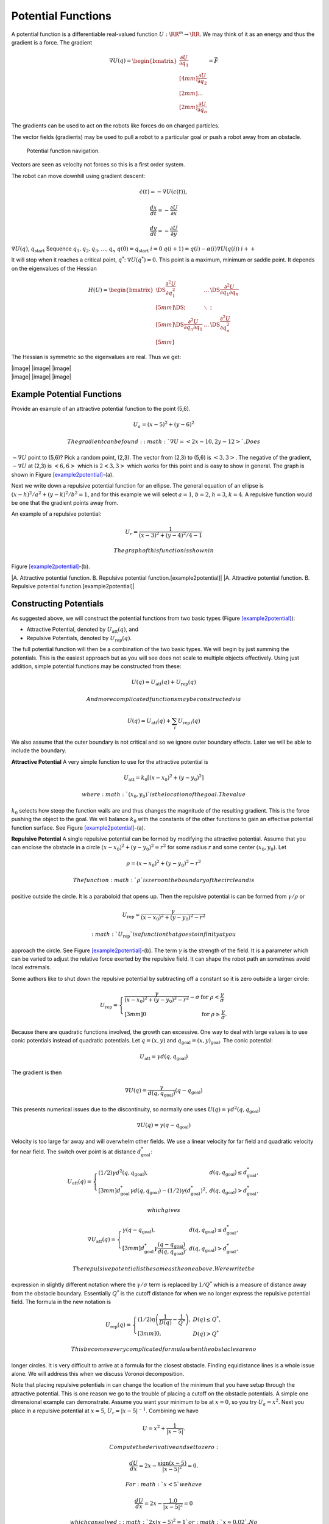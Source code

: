Potential Functions
-------------------

A potential function is a differentiable real-valued function
:math:`U: \RR^m \to \RR`. We may think of it as an energy and thus the
gradient is a force. The gradient

.. math::

   \nabla U(q) = \begin{bmatrix}\displaystyle \frac{\partial U}{\partial q_1} \\[4mm] 
   \displaystyle \frac{\partial U}{\partial q_2} \\[2mm] ... \\[2mm] 
   \displaystyle \frac{\partial U}{\partial q_n} \end{bmatrix} = \vec{F}

The gradients can be used to act on the robots like forces do on charged
particles.

The vector fields (gradients) may be used to pull a robot to a
particular goal or push a robot away from an obstacle.

.. raw:: latex

   \centering

.. figure:: potential/gradient_navigation
   :alt: Potential function navigation.

   Potential function navigation.

Vectors are seen as velocity not forces so this is a first order system.

The robot can move downhill using gradient descent:

.. math:: \dot{c}(t) = -\nabla U(c(t)),

.. math:: \displaystyle \frac{dx}{dt} = -\frac{\partial U}{\partial x}

.. math:: \displaystyle \frac{dy}{dt} = -\frac{\partial U}{\partial y}

:math:`\nabla U(q)`, :math:`q_\text{start}` Sequence
:math:`q_1, q_2, q_3, \dots , q_n` :math:`q(0)=q_\text{start}`
:math:`i=0` :math:`q(i+1) = q(i) - \alpha (i) \nabla U(q(i))`
:math:`i++`

It will stop when it reaches a critical point, :math:`q^*`:
:math:`\nabla U(q^*)=0.` This point is a maximum, minimum or saddle
point. It depends on the eigenvalues of the Hessian

.. math::

   H(U) = \begin{bmatrix}
             \DS \frac{\partial^2 U}{\partial q_1^2} & \dots & \DS\frac{\partial^2 U}{\partial q_1\partial q_n}\\[5mm]
             \DS \vdots & \ddots & \vdots\\[5mm]
             \DS\frac{\partial^2 U}{\partial q_n\partial q_1}  & \dots & \DS\frac{\partial^2 U}{\partial q_n^2}\\[5mm]
            \end{bmatrix}

The Hessian is symmetric so the eigenvalues are real. Thus we get:

.. raw:: latex

   \centering

| |image| |image| |image|
| |image| |image| |image|

Example Potential Functions
~~~~~~~~~~~~~~~~~~~~~~~~~~~

.. raw:: latex

   \normalfont

Provide an example of an attractive potential function to the point
(5,6).

.. math:: U_a = (x-5)^2 +(y-6)^2

 The gradient can be found: :math:`\nabla U =<2x-10, 2y-12>`. Does
:math:`-\nabla U` point to (5,6)? Pick a random point, (2,3). The vector
from (2,3) to (5,6) is :math:`<3,3>`. The negative of the gradient,
:math:`-\nabla U` at (2,3) is :math:`<6,6>` which is :math:`2<3,3>`
which works for this point and is easy to show in general. The graph is
shown in Figure \ `[example2potential] <#example2potential>`__-(a).

Next we write down a repulsive potential function for an ellipse. The
general equation of an ellipse is :math:`(x-h)^2/a^2 + (y-k)^2/b^2 = 1`,
and for this example we will select :math:`a=1`, :math:`b=2`,
:math:`h=3`, :math:`k=4`. A repulsive function would be one that the
gradient points away from.

.. raw:: latex

   \normalfont

An example of a repulsive potential:

.. math:: U_r = \frac{1}{ (x-3)^2 + (y-4)^2/4 - 1}

 The graph of this function is shown in
Figure \ `[example2potential] <#example2potential>`__-(b).

|A. Attractive potential function. B. Repulsive potential
function.[example2potential]| |A. Attractive potential function. B.
Repulsive potential function.[example2potential]|

Constructing Potentials
~~~~~~~~~~~~~~~~~~~~~~~

As suggested above, we will construct the potential functions from two
basic types (Figure `[example2potential] <#example2potential>`__):

-  Attractive Potential, denoted by :math:`U_\text{att}(q)`, and

-  Repulsive Potentials, denoted by :math:`U_\text{rep}(q)`.

The full potential function will then be a combination of the two basic
types. We will begin by just summing the potentials. This is the easiest
approach but as you will see does not scale to multiple objects
effectively. Using just addition, simple potential functions may be
constructed from these:

.. math:: U(q) = U_\text{att}(q) + U_\text{rep}(q)

 And more complicated functions may be constructed via

.. math:: U(q) = U_\text{att}(q) + \sum_i U_{\text{rep}\, i}(q)

We also assume that the outer boundary is not critical and so we ignore
outer boundary effects. Later we will be able to include the boundary.

**Attractive Potential** A very simple function to use for the
attractive potential is

.. math:: U_\text{att} = k_0\left[(x-x_0)^2 + (y-y_0)^2\right]

 where :math:`(x_0, y_0)` is the location of the goal. The value
:math:`k_0` selects how steep the function walls are and thus changes
the magnitude of the resulting gradient. This is the force pushing the
object to the goal. We will balance :math:`k_0` with the constants of
the other functions to gain an effective potential function surface. See
Figure `[example2potential] <#example2potential>`__-(a).

**Repulsive Potential** A single repulsive potential can be formed by
modifying the attractive potential. Assume that you can enclose the
obstacle in a circle :math:`(x-x_0)^2 + (y-y_0)^2 = r^2` for some radius
:math:`r` and some center :math:`(x_0,y_0)`. Let

.. math:: \rho = (x-x_0)^2 + (y-y_0)^2 - r^2

 The function :math:`\rho` is zero on the boundary of the circle and is
positive outside the circle. It is a paraboloid that opens up. Then the
repulsive potential is can be formed from :math:`\gamma/\rho` or

.. math:: U_\text{rep} = \frac{\gamma}{(x-x_0)^2 + (y-y_0)^2 - r^2}

 :math:`U_\text{rep}` is a function that goes to infinity at you
approach the circle. See Figure
`[example2potential] <#example2potential>`__-(b). The term
:math:`\gamma` is the strength of the field. It is a parameter which can
be varied to adjust the relative force exerted by the repulsive field.
It can shape the robot path an sometimes avoid local extremals.

Some authors like to shut down the repulsive potential by subtracting
off a constant so it is zero outside a larger circle:

.. math::

   U_\text{rep} = \left\{
   \begin{array}{ll}
   \displaystyle \frac{\gamma}{(x-x_0)^2 + (y-y_0)^2 - r^2} - \sigma & \text{for  } \rho < \frac{\gamma}{\sigma}\\[3mm]
   0 &  \text{for  } \rho \geq \frac{\gamma}{\sigma}.
   \end{array} \right.

Because there are quadratic functions involved, the growth can
excessive. One way to deal with large values is to use conic potentials
instead of quadratic potentials. Let :math:`q=(x,y)` and
:math:`q_\text{goal} = (x,y)_\text{goal}`. The conic potential:

.. math:: U_\text{att} = \gamma d(q, q_\text{goal})

The gradient is then

.. math:: \nabla U(q) = \frac{\gamma}{d(q, q_\text{goal})} (q-q_\text{goal})

This presents numerical issues due to the discontinuity, so normally one
uses :math:`U(q) = \gamma d^2(q, q_\text{goal})`

.. math:: \nabla U(q) = \gamma (q-q_\text{goal})

Velocity is too large far away and will overwhelm other fields. We use a
linear velocity for far field and quadratic velocity for near field. The
switch over point is at distance :math:`d^*_\text{goal}`:

.. math::

   U_\text{att}(q) = \left\{ \begin{array}{ll} (1/2)\gamma d^2(q, q_\text{goal}), & d(q, q_\text{goal})\leq d^*_\text{goal},\\[3mm]
   d^*_\text{goal}\gamma d(q, q_\text{goal}) - (1/2)\gamma (d^*_\text{goal})^2, & d(q, q_\text{goal})> d^*_\text{goal},
   \end{array}\right.

 which gives

.. math::

   \nabla U_\text{att}(q) = \left\{ \begin{array}{ll} \gamma (q -q_\text{goal}), & d(q, q_\text{goal})\leq d^*_\text{goal},\\[3mm]
   d^*_\text{goal}\gamma \frac{(q -q_\text{goal})}{d(q, q_\text{goal})}, & d(q, q_\text{goal})> d^*_\text{goal},
   \end{array}\right.

 The repulsive potential is the same as the one above. We rewrite the
expression in slightly different notation where the
:math:`\gamma/\sigma` term is replaced by :math:`1/Q^*` which is a
measure of distance away from the obstacle boundary. Essentially
:math:`Q^*` is the cutoff distance for when we no longer express the
repulsive potential field. The formula in the new notation is

.. math::

   U_\text{rep}(q) = \left\{ \begin{array}{ll} (1/2)\eta \left( \frac{1}{D(q)} - \frac{1}{Q^*}\right) , & 
   D(q) \leq Q^*,\\[3mm]
   0, & D(q) > Q^*
   \end{array}\right.

 This becomes a very complicated formula when the obstacles are no
longer circles. It is very difficult to arrive at a formula for the
closest obstacle. Finding equidistance lines is a whole issue alone. We
will address this when we discuss Voronoi decomposition.

Note that placing repulsive potentials in can change the location of the
minimum that you have setup through the attractive potential. This is
one reason we go to the trouble of placing a cutoff on the obstacle
potentials. A simple one dimensional example can demonstrate. Assume you
want your minimum to be at :math:`x=0`, so you try :math:`U_a = x^2`.
Next you place in a repulsive potential at :math:`x=5`,
:math:`U_r = |x - 5|^{-1}`. Combining we have

.. math:: U = x^2 + \frac{1}{|x - 5|}.

 Compute the derivative and set to zero:

.. math:: \frac{dU}{dx} = 2x - \frac{\mbox{sign}(x-5)}{|x - 5|^2} = 0.

 For :math:`x<5` we have

.. math:: \frac{dU}{dx} = 2x - \frac{1.0}{|x - 5|^2} = 0

 which can solved: :math:`2x(x-5)^2 = 1` or :math:`x\approx 0.02`. No
longer at :math:`x=0`.

**Summary:**

.. math:: U(q) = U_\text{att}(q) + U_\text{rep}(q)

.. math::

   U_\text{att}(q) = \left\{ \begin{array}{ll} (1/2)\gamma d^2(q, q_\text{goal}), & d(q, q_\text{goal})\leq d^*_\text{goal},\\[3mm]
   d^*_\text{goal}\gamma d(q, q_\text{goal}) - (1/2)\gamma (d^*_\text{goal})^2, & d(q, q_\text{goal})> d^*_\text{goal},
   \end{array}\right.

.. math::

   U_\text{rep}(q) = \left\{ \begin{array}{ll} (1/2)\eta \left( \frac{1}{D(q)} - \frac{1}{Q^*}\right) , & 
   D(q) \leq Q^*,\\[3mm]
   0, & D(q) > Q^*
   \end{array}\right.

The distance :math:`D(q)` can be determined from a LIDAR sweep if the
robot is located at :math:`q`.

.. raw:: latex

   \centering

.. figure:: path/range
   :alt: LIDAR Range map.

   LIDAR Range map.

To compute the potential function, you need to know all of the
distances, not just from a single point :math:`q`.

Often the environment is represented on a grid which can simplify the
planning process in some cases. Our first step is to remove the analytic
repulsive potential and replace it with a discrete method known as the
Brushfire algorithm. This can remove the problems related to finding
repulsive potentials that don’t overwhelm the attractive potential.

.. raw:: latex

   \normalfont

.. math:: U = (x-5)^2 +(y-6)^2 +  \frac{\gamma}{ (x-3)^2 + (y-4)^2/4 - 1}

|image|

The equations of motion that generate the path are

.. math::

   \begin{array}{l}
   \displaystyle \frac{dx}{dt} = -\frac{\partial U}{\partial x} = -2(x-5) + \frac{2\gamma(x-3)}{[(x-3)^2 + (y-4)^2/4 - 1]^{2}}\\[10pt]
   \displaystyle \frac{dy}{dt} = -\frac{\partial U}{\partial y} = -2(y-6) + \frac{\gamma(y-4)/2}{[(x-3)^2 + (y-4)^2/4 - 1]^{2}}
   \end{array}

 This is solved by using a discrete approach which is known as steepest
descents.

.. math::

   \begin{array}{l}
   \displaystyle x_{n+1} = x_n  - \eta\left\{2(x_n-5) - \frac{2\gamma(x_n-3)}{[(x_n-3)^2 + (y_n-4)^2/4 - 1]^{2}}\right\}\\[10pt]
   \displaystyle y_{n+1} = y_n -   \eta\left\{2(y_n-6) - \frac{\gamma(y_n-4)/2}{[(x_n-3)^2 + (y_n-4)^2/4 - 1]^{2}}\right\}
   \end{array}

 Note that :math:`\gamma` is a measure of field strength and
:math:`\eta` is a step size parameter. Moving these two around is useful
to adjust for better computed paths.

::

    import numpy as np
    import scipy as sp
    import pylab as plt
    from matplotlib.patches import Ellipse

    NP = 200
    t = np.arange(0,NP,1)
    x = np.zeros((NP))
    y = np.zeros((NP))
    x[0] = 0.0
    y[0] = 0.0
    gamma = 1.0
    zeta = 0.1

    for i in range(1,NP):
      v = gamma/(((x[i-1]-3.0)**2 + ((y[i-1]-4.0)**2)/4 -1.0)**2)
      vx = 2.0*(x[i-1]-5.0) - 2*(x[i-1]-3)*v
      vy = 2.0*(y[i-1]-6.0) - 0.5*(y[i-1]-4)*v
      vn = np.sqrt(vx*vx+vy*vy)
      vx2 = vx/vn
      vy2 = vy/vn
      print v, -vx2, -vy2
      x[i] = x[i-1] - zeta*vx2
      y[i] = y[i-1] - zeta*vy2

    ell = Ellipse((3.0,4.0),2,4,0)
    a = plt.subplot(111, aspect='equal')
    ell.set_alpha(0.1)
    a.add_artist(ell)

    plt.plot(x,y, 'b.')
    plt.xlabel('X')
    plt.ylabel('Y')
    plt.title('Path')
    plt.show()

|image|

.. raw:: latex

   \normalfont

Let the domain be the square :math:`0\leq x \leq 10`,
:math:`0\leq y \leq 10`.

-  Place the start position at (1,1)

-  Place the goal position at (9,8)

-  Obstacle 1: disk centered at (4,3) of radius 2.5.

-  Obstacle 2: disk centered at (7,8) of radius 1.

What is the potential function?

Obstacles in red...

.. raw:: latex

   \centering

.. figure:: potential/circles.png
   :alt: Two obstacles and the resulting equal distance line.

   Two obstacles and the resulting equal distance line.

What is the attractive potential? Let :math:`q = (x,y)`,

.. math:: U_a(q) =(x -9)^2 + (y -8)^2.

 What is the repulsive potential?

.. math:: U_r (q)= \frac{\gamma_1}{(x-4)^2 + (y-3)^2 - 2.5^2} + \frac{\gamma_2}{(x-7)^2 + (y-8)^2 - 1^2}

 The resulting potential is the sum:

.. math:: U = U_a(q) + U_r (q)= (x -9)^2 + (y -8)^2 +

.. math:: \frac{\gamma_1}{(x-4)^2 + (y-3)^2 - 2.5^2} + \frac{\gamma_2}{(x-7)^2 + (y-8)^2 - 1^2}

.. figure:: potential/potential4
   :alt: Potential function surface.

   Potential function surface.

.. figure:: potential/potentialavoid2a
   :alt: Resulting navigation. [fig:Resultingnavigation]

   Resulting navigation. [fig:Resultingnavigation]

These simple functions work well for simple domains. However, when the
obstacles increase, then the simple potentials cease to be effective. A
more methodical approach is needed.

If you looked carefully at the path in
Figure \ `[fig:Resultingnavigation] <#fig:Resultingnavigation>`__, you
will notice that the path appears to oscillate when it gets near the
large obstacle. Indeed this is what is happening. This oscillation is a
direct result of the steepest descent algorithm is appears in many
numerical optimization routines. The numerics will follow the steepest
gradient and will oscillate back and forth along the steep walls. It
will slowly average out traversing the mean path which will trace the
valley floor,
Figure \ `[fig:numericaloscillation] <#fig:numericaloscillation>`__.

.. raw:: latex

   \centering

.. figure:: math/numericaloscillation
   :alt: [fig:numericaloscillation] Numerical Oscillation near steep
   gradients.

   [fig:numericaloscillation] Numerical Oscillation near steep
   gradients.

There is nothing particularly special regarding the functions we have
presented. Our goal is to find a potential surface which can “navigate"
a vehicle from start to finish. Getting familiar with the shapes and
level sets of graphs can be very helpful. This can help one in the
construction process. Typically we want our level set to track an
obstacle boundary.

.. raw:: latex

   \normalfont

Construct a function which directs the craft onto the line
:math:`y = 2x + 3`. Then :math:`U = (2x+3-y)^2` will suffice. This
function has a minimum along :math:`y = 2x + 3` and increases as you
move away from the line.

Keep in mind that you must be very careful combining the functions since
they can interact in very complex ways. You may have to have cutoff
distances from obstacles to keep them from corrupting each other.

Higher Dimensions
~~~~~~~~~~~~~~~~~

One of the advantages of potential functions is that they scale to
higher dimensions in a very efficient manner. We will start with three
dimensions. The attractive and repulsive potentials follow the same
pattern as we saw in two dimensions.

.. raw:: latex

   \normalfont

Construct an attractive potential for the the point :math:`x_0,y_0,z_0`.

.. math:: U_{att} = (x-x_0)^2 + (y-y_0)^2 + (z-z_0)^2,

 and

.. math:: \nabla U_{att} = \langle 2(x-x_0) , 2(y-y_0) , 2(z-z_0)\rangle

.. raw:: latex

   \normalfont

Construct a repulsive potential for a spherical obstacle centered
:math:`x_0,y_0,z_0` of radius :math:`R`.

.. math:: U_{rep} = \displaystyle \frac{\gamma}{(x-x_0)^2 + (y-y_0)^2 + (z-z_0)^2 - R^2}

 and

.. math:: \nabla U_{rep} = \displaystyle \frac{-2\gamma \langle (x-x_0) , (y-y_0) ,  (z-z_0)\rangle}{\left( (x-x_0)^2 + (y-y_0)^2 + (z-z_0)^2 - R^2\right)^2}

.. raw:: latex

   \normalfont

Build a function that can direct a drone to a landing pad. Assume the
landing pad is at (0,0,0). We construct a cone centered at the landing
pad which will “pull" the drone in. We can take a simple attractive
function

.. math:: U_{att} =  x^2 + y^2  + \alpha z^2 = r^2 + \alpha z^2, \quad r = \sqrt{x^2 + y^2}

 and then a vertical squeeze function

.. math:: U_{att2} = (z -r)^2.

 The resulting potential is :math:`U = U_{att}  + \gamma U_{att2}`,

.. math:: U = r^2 + \alpha z^2 +\gamma (z -r)^2  =  (1+\gamma)r^2 + (\gamma + \alpha) z^2 - 2\gamma rz

.. math:: = (1+\gamma)(x^2 + y^2) + (\gamma + \alpha) z^2 - 2\gamma z\sqrt{x^2 + y^2}.

 For the attractive function, the parameter :math:`\alpha` can be used
to vary the relative strength in the :math:`z` direction. In the squeeze
function, the parameter :math:`\gamma` can be used to adjust the
strength of that field component.
